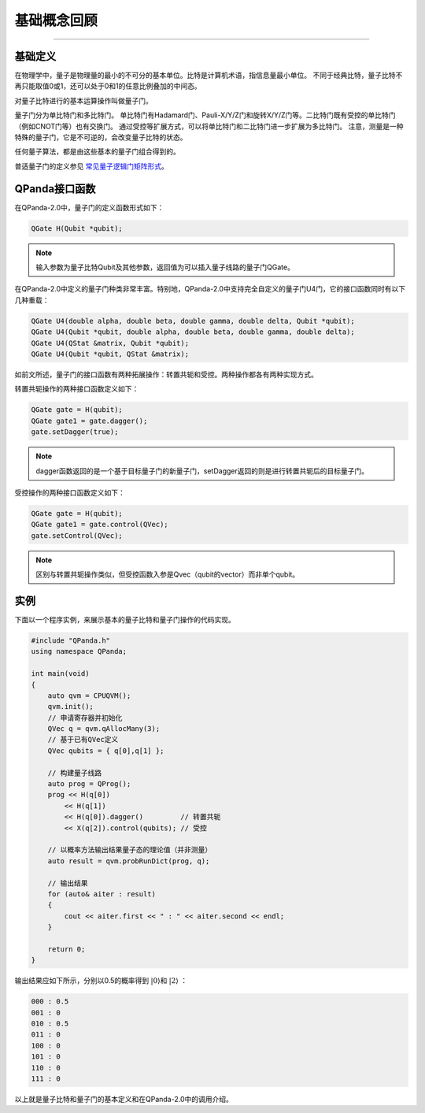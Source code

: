 基础概念回顾
####
----

基础定义
****

在物理学中，量子是物理量的最小的不可分的基本单位。比特是计算机术语，指信息量最小单位。
不同于经典比特，量子比特不再只能取值0或1，还可以处于0和1的任意比例叠加的中间态。

对量子比特进行的基本运算操作叫做量子门。

量子门分为单比特门和多比特门。
单比特门有Hadamard门、Pauli-X/Y/Z门和旋转X/Y/Z门等。二比特门既有受控的单比特门（例如CNOT门等）也有交换门。
通过受控等扩展方式，可以将单比特门和二比特门进一步扩展为多比特门。
注意，测量是一种特殊的量子门，它是不可逆的，会改变量子比特的状态。

任何量子算法，都是由这些基本的量子门组合得到的。

普适量子门的定义参见 `常见量子逻辑门矩阵形式 <https://qpanda-tutorial.readthedocs.io/zh/latest/QGate.html>`_\。

QPanda接口函数
****

在QPanda-2.0中，量子门的定义函数形式如下：

.. code-block:: c
        
        QGate H(Qubit *qubit);

.. note:: 输入参数为量子比特Qubit及其他参数，返回值为可以插入量子线路的量子门QGate。

在QPanda-2.0中定义的量子门种类非常丰富。\
特别地，QPanda-2.0中支持完全自定义的量子门U4门，它的接口函数同时有以下几种重载：

.. code-block:: c
        
        QGate U4(double alpha, double beta, double gamma, double delta, Qubit *qubit);
        QGate U4(Qubit *qubit, double alpha, double beta, double gamma, double delta);
        QGate U4(QStat &matrix, Qubit *qubit);
        QGate U4(Qubit *qubit, QStat &matrix);

如前文所述，量子门的接口函数有两种拓展操作：转置共轭和受控。两种操作都各有两种实现方式。

转置共轭操作的两种接口函数定义如下：

.. code-block:: c
        
        QGate gate = H(qubit);
        QGate gate1 = gate.dagger();
        gate.setDagger(true);

.. note:: dagger函数返回的是一个基于目标量子门的新量子门，setDagger返回的则是进行转置共轭后的目标量子门。

受控操作的两种接口函数定义如下：

.. code-block:: c
        
        QGate gate = H(qubit);
        QGate gate1 = gate.control(QVec);
        gate.setControl(QVec);

.. note:: 区别与转置共轭操作类似，但受控函数入参是Qvec（qubit的vector）而非单个qubit。



实例
****

下面以一个程序实例，来展示基本的量子比特和量子门操作的代码实现。

.. code-block:: c

    #include "QPanda.h"
    using namespace QPanda;

    int main(void)
    {
        auto qvm = CPUQVM();
        qvm.init();
        // 申请寄存器并初始化
        QVec q = qvm.qAllocMany(3);
        // 基于已有QVec定义
        QVec qubits = { q[0],q[1] };

        // 构建量子线路
        auto prog = QProg();
        prog << H(q[0])
            << H(q[1])
            << H(q[0]).dagger()         // 转置共轭
            << X(q[2]).control(qubits); // 受控

        // 以概率方法输出结果量子态的理论值（并非测量）
        auto result = qvm.probRunDict(prog, q);

        // 输出结果
        for (auto& aiter : result)
        {
            cout << aiter.first << " : " << aiter.second << endl;
        }

        return 0;
    }

输出结果应如下所示，分别以0.5的概率得到 :math:`\left|0\right\rangle`\和 :math:`\left|2\right\rangle` ：

.. code-block:: c
    
    000 : 0.5
    001 : 0
    010 : 0.5
    011 : 0
    100 : 0
    101 : 0
    110 : 0
    111 : 0

以上就是量子比特和量子门的基本定义和在QPanda-2.0中的调用介绍。